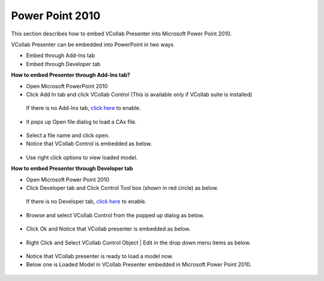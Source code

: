 Power Point 2010
================


This section describes how to embed VCollab Presenter into Microsoft Power Point 2010.

VCollab Presenter can be embedded into PowerPoint in two ways

-  Embed through Add-Ins tab 
-  Embed through Developer tab

**How to embed Presenter through Add-Ins tab?**

-  Open Microsoft PowerPoint 2010
-  Click Add In tab and click VCollab Control (This is available only if VCollab suite is installed)

 If there is no Add-Ins tab, `click here <DeveloperNAddInsTab_2010.html>`__ to enable.

 |image0|    

-  It pops up Open file dialog to load a CAx file.

 |image1|

-  Select a file name and click open.
-  Notice that VCollab Control is embedded as below.

 |image2|

-  Use right click options to view loaded model.



**How to embed Presenter through Developer tab**

-  Open Microsoft Power Point 2010
-  Click Developer tab and Click Control Tool box (shown in red circle) as below.

 If there is no Developer tab, `click here <DeveloperNAddInsTab_2010.html>`__ to enable.

 |image3|

-  Browse and select VCollab Control from the popped up dialog as below.

 |image4|

-  Click Ok and Notice that VCollab presenter is embedded as below.

 |image5|

-  Right Click and Select VCollab Control Object \| Edit in the drop down menu items as below.

 |image6|

-  Notice that VCollab presenter is ready to load a model now.
-  Below one is Loaded Model in VCollab Presenter embedded in Microsoft Power Point 2010.

 |image7|


.. |image0| image:: Images/ppt2010_AddIns_01.bmp
.. |image1| image:: Images/PowePoint02.JPG
.. |image2| image:: Images/PPT2010_AddIns_03.JPG
.. |image3| image:: Images/PPT2010_Dev_01.JPG
.. |image4| image:: Images/PPT2010_Dev_02.JPG
.. |image5| image:: Images/PPT2010_Dev_03.JPG
.. |image6| image:: Images/PPT2010_Dev_04.JPG
.. |image7| image:: Images/PPT2010_Dev_05.JPG

